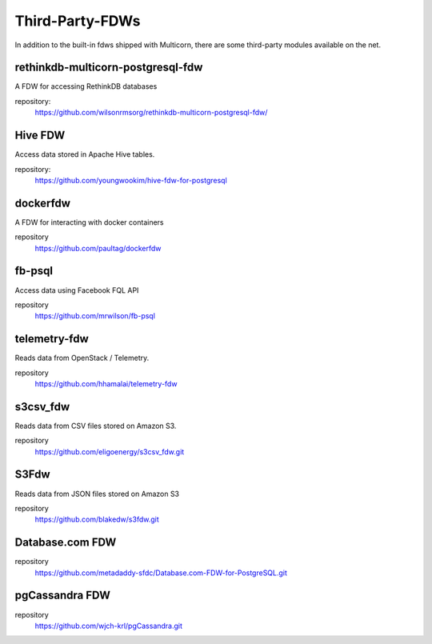 ****************
Third-Party-FDWs
****************

In addition to the built-in fdws shipped with Multicorn, there are some
third-party modules available on the net.


rethinkdb-multicorn-postgresql-fdw
==================================


A FDW for accessing RethinkDB databases

.. api_compat::
    :read:
    :write:

repository:
  https://github.com/wilsonrmsorg/rethinkdb-multicorn-postgresql-fdw/


Hive FDW
========

Access data stored in Apache Hive tables.

.. api_compat:: :read:

repository:
  https://github.com/youngwookim/hive-fdw-for-postgresql


dockerfdw
=========


A FDW for interacting with docker containers

.. api_compat::
    :read:
    :write:

repository
    https://github.com/paultag/dockerfdw

fb-psql
=======

Access data using Facebook FQL API

.. api_compat::
    :read:

repository
  https://github.com/mrwilson/fb-psql

telemetry-fdw
=============

Reads data from OpenStack / Telemetry.

.. api_compat:: :read:

repository
    https://github.com/hhamalai/telemetry-fdw


s3csv_fdw
=========

Reads data from CSV files stored on Amazon S3.

.. api_compat:: :read:

repository
  https://github.com/eligoenergy/s3csv_fdw.git


S3Fdw
=====

Reads data from JSON files stored on Amazon S3

.. api_compat:: :read:

repository
  https://github.com/blakedw/s3fdw.git


Database.com FDW
================

.. api_compat:: :read:

repository
  https://github.com/metadaddy-sfdc/Database.com-FDW-for-PostgreSQL.git


pgCassandra FDW
================

.. api_compat:: :read:

repository
  https://github.com/wjch-krl/pgCassandra.git

